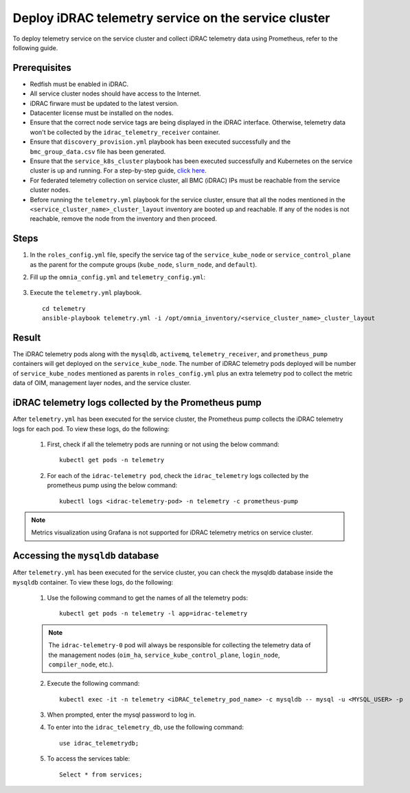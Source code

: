 =======================================================
Deploy iDRAC telemetry service on the service cluster
=======================================================

To deploy telemetry service on the service cluster and collect iDRAC telemetry data using Prometheus, refer to the following guide.

Prerequisites
===============

* Redfish must be enabled in iDRAC.
* All service cluster nodes should have access to the Internet.
* iDRAC firware must be updated to the latest version. 
* Datacenter license must be installed on the nodes.
* Ensure that the correct node service tags are being displayed in the iDRAC interface. Otherwise, telemetry data won't be collected by the ``idrac_telemetry_receiver`` container.
* Ensure that ``discovery_provision.yml`` playbook has been executed successfully and the ``bmc_group_data.csv`` file has been generated.
* Ensure that the ``service_k8s_cluster`` playbook has been executed successfully and Kubernetes on the service cluster is up and running. For a step-by-step guide, `click here <../OmniaInstallGuide/RHEL_new/OmniaCluster/BuildingCluster/Kubernetes/service_cluster_k8s.html>`_.
* For federated telemetry collection on service cluster, all BMC (iDRAC) IPs must be reachable from the service cluster nodes.
* Before running the ``telemetry.yml`` playbook for the service cluster, ensure that all the nodes mentioned in the ``<service_cluster_name>_cluster_layout`` inventory are booted up and reachable. If any of the nodes is not reachable, remove the node from the inventory and then proceed.

Steps
======

1. In the ``roles_config.yml`` file, specify the service tag of the ``service_kube_node`` or ``service_control_plane`` as the parent for the compute groups (``kube_node``, ``slurm_node``, and ``default``).
2. Fill up the ``omnia_config.yml`` and ``telemetry_config.yml``:

    .. csv-table:: omnia_config.yml
        :file: ../Tables/omnia_config_service_cluster.csv
        :header-rows: 1
        :keepspace: 

    .. csv-table:: telemetry_config.yml
        :file: ../Tables/telemetry_config.csv
        :header-rows: 1
        :keepspace:
3. Execute the ``telemetry.yml`` playbook. ::

    cd telemetry
    ansible-playbook telemetry.yml -i /opt/omnia_inventory/<service_cluster_name>_cluster_layout

Result
=======

The iDRAC telemetry pods along with the ``mysqldb``, ``activemq``, ``telemetry_receiver``, and ``prometheus_pump`` containers will get deployed on the ``service_kube_node``.
The number of iDRAC telemetry pods deployed will be number of ``service_kube_nodes`` mentioned as parents in ``roles_config.yml`` plus an extra telemetry pod to collect the metric data of OIM, management layer nodes, and the service cluster.

iDRAC telemetry logs collected by the Prometheus pump
=======================================================

After ``telemetry.yml`` has been executed for the service cluster, the Prometheus pump collects the iDRAC telemetry logs for each pod. To view these logs, do the following:

    1. First, check if all the telemetry pods are running or not using the below command: ::

        kubectl get pods -n telemetry

    2. For each of the ``idrac-telemetry pod``, check the ``idrac_telemetry`` logs collected by the prometheus pump using the below command: ::

        kubectl logs <idrac-telemetry-pod> -n telemetry -c prometheus-pump

.. note:: Metrics visualization using Grafana is not supported for iDRAC telemetry metrics on service cluster.

Accessing the ``mysqldb`` database
====================================

After ``telemetry.yml`` has been executed for the service cluster, you can check the mysqldb database inside the ``mysqldb`` container. To view these logs, do the following:

    1. Use the following command to get the names of all the telemetry pods: ::
        
        kubectl get pods -n telemetry -l app=idrac-telemetry

    .. note:: The ``idrac-telemetry-0`` pod will always be responsible for collecting the telemetry data of the management nodes (``oim_ha``, ``service_kube_control_plane``, ``login_node``, ``compiler_node``, etc.).

    2. Execute the following command: ::

        kubectl exec -it -n telemetry <iDRAC_telemetry_pod_name> -c mysqldb -- mysql -u <MYSQL_USER> -p

    3. When prompted, enter the mysql password to log in.

    4. To enter into the ``idrac_telemetry_db``, use the following command: ::

        use idrac_telemetrydb;

    5. To access the services table: ::
        
        Select * from services;